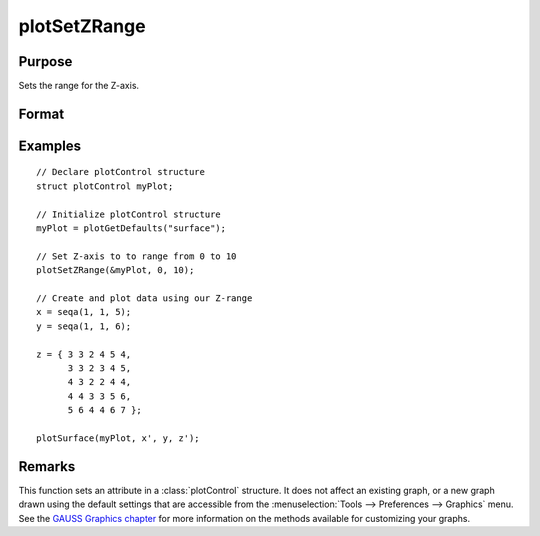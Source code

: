 
plotSetZRange
==============================================

Purpose
----------------
Sets the range for the Z-axis.

Format
----------------
.. function:: plotSetZRange(&myPlot, z_min, z_max)

    :param &myPlot: A :class:`plotControl` structure pointer.
    :type &myPlot: struct pointer

    :param z_min: minimum limit of the Z-axis.
    :type z_min: scalar

    :param z_max: maximum limit of the Z-axis.
    :type z_max: scalar

Examples
----------------

::

    // Declare plotControl structure
    struct plotControl myPlot;

    // Initialize plotControl structure
    myPlot = plotGetDefaults("surface");

    // Set Z-axis to to range from 0 to 10
    plotSetZRange(&myPlot, 0, 10);

    // Create and plot data using our Z-range
    x = seqa(1, 1, 5);
    y = seqa(1, 1, 6);

    z = { 3 3 2 4 5 4,
          3 3 2 3 4 5,
          4 3 2 2 4 4,
          4 4 3 3 5 6,
          5 6 4 4 6 7 };

    plotSurface(myPlot, x', y, z');

Remarks
-------

This function sets an attribute in a :class:`plotControl` structure. It does not
affect an existing graph, or a new graph drawn using the default
settings that are accessible from the :menuselection:`Tools --> Preferences --> Graphics`
menu. See the `GAUSS Graphics chapter <GG-GAUSSGraphics.html>`_ for more information on the
methods available for customizing your graphs.

.. seealso:: Functions :func:`plotGetDefaults`, :func:`plotSetLineSymbol`
